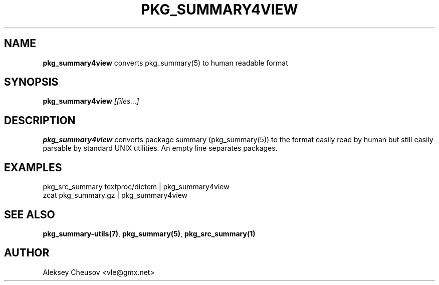 .\"	$NetBSD$
.\"
.\" Copyright (c) 2008 by Aleksey Cheusov (cheusov@tut.by)
.\" Absolutely no warranty.
.\"
.\" ------------------------------------------------------------------
.de VB \" Verbatim Begin
.ft CW
.nf
.ne \\$1
..
.de VE \" Verbatim End
.ft R
.fi
..
.\" ------------------------------------------------------------------
.TH PKG_SUMMARY4VIEW 1 "Jan 29, 2008" "" ""
.SH NAME
.B pkg_summary4view
converts pkg_summary(5) to human readable format
.SH SYNOPSIS
.BI pkg_summary4view " [files...]"
.SH DESCRIPTION
.B pkg_summary4view
converts package summary (pkg_summary(5)) to the format
easily read by human but still easily parsable by standard UNIX utilities.
An empty line separates packages.
.SH EXAMPLES
.VB
pkg_src_summary textproc/dictem | pkg_summary4view
zcat pkg_summary.gz | pkg_summary4view
.VE
.SH SEE ALSO
.BR pkg_summary-utils(7) ,
.BR pkg_summary(5) ,
.BR pkg_src_summary(1)
.SH AUTHOR
Aleksey Cheusov <vle@gmx.net>
